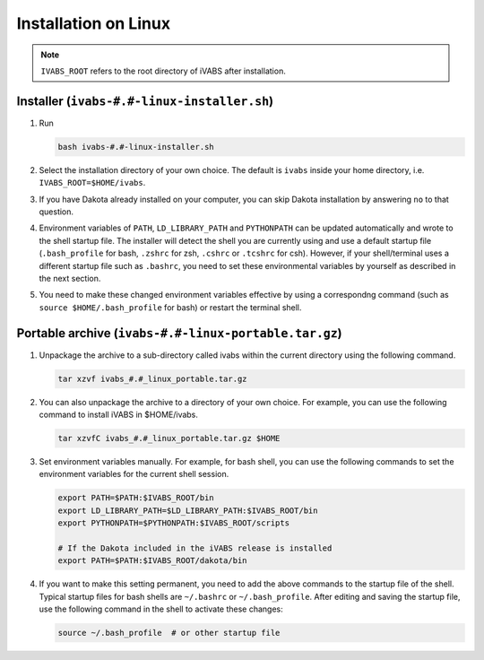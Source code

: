 Installation on Linux
======================

..  note::

    ``IVABS_ROOT`` refers to the root directory of iVABS after installation.









Installer (``ivabs-#.#-linux-installer.sh``)
---------------------------------------------

#.  Run

    ..  code-block:: bash

        bash ivabs-#.#-linux-installer.sh

#.  Select the installation directory of your own choice. The default is ``ivabs`` inside your home directory, i.e. ``IVABS_ROOT=$HOME/ivabs``.
#.  If you have Dakota already installed on your computer, you can skip Dakota installation by answering ``no`` to that question. 
#.  Environment variables of ``PATH``, ``LD_LIBRARY_PATH`` and ``PYTHONPATH`` can be updated automatically and wrote to the shell startup file. The installer will detect the shell you are currently using and use a default startup file (``.bash_profile`` for bash, ``.zshrc`` for zsh, ``.cshrc`` or ``.tcshrc`` for csh). However, if your shell/terminal uses a different startup file such as ``.bashrc``, you need to set these environmental variables by yourself as described in the next section.
#.  You need to make these changed environment variables effective by using a correspondng command (such as ``source $HOME/.bash_profile`` for bash) or restart the terminal shell.




Portable archive (``ivabs-#.#-linux-portable.tar.gz``)
--------------------------------------------------------
#. Unpackage the archive to a sub-directory called ivabs within the current directory using the following command. 

   .. code-block:: bash

      tar xzvf ivabs_#.#_linux_portable.tar.gz

#. You can also unpackage the archive to a directory of your own choice. For example, you can use the following command to install iVABS in $HOME/ivabs.

   .. code-block:: bash

      tar xzvfC ivabs_#.#_linux_portable.tar.gz $HOME
    
#. Set environment variables manually. For example, for bash shell, you can use the following commands to set the environment variables for the current shell session.

   ..  code-block:: bash

    export PATH=$PATH:$IVABS_ROOT/bin
    export LD_LIBRARY_PATH=$LD_LIBRARY_PATH:$IVABS_ROOT/bin
    export PYTHONPATH=$PYTHONPATH:$IVABS_ROOT/scripts

    # If the Dakota included in the iVABS release is installed
    export PATH=$PATH:$IVABS_ROOT/dakota/bin

#. If you want to make this setting permanent, you need to add the above commands to the startup file of the shell. Typical startup files for bash shells are ``~/.bashrc`` or ``~/.bash_profile``. After editing and saving the startup file, use the following command in the shell to activate these changes:

   ..  code-block:: bash

    source ~/.bash_profile  # or other startup file
